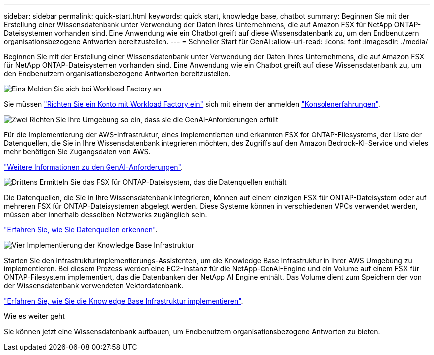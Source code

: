 ---
sidebar: sidebar 
permalink: quick-start.html 
keywords: quick start, knowledge base, chatbot 
summary: Beginnen Sie mit der Erstellung einer Wissensdatenbank unter Verwendung der Daten Ihres Unternehmens, die auf Amazon FSX für NetApp ONTAP-Dateisystemen vorhanden sind. Eine Anwendung wie ein Chatbot greift auf diese Wissensdatenbank zu, um den Endbenutzern organisationsbezogene Antworten bereitzustellen. 
---
= Schneller Start für GenAI
:allow-uri-read: 
:icons: font
:imagesdir: ./media/


[role="lead"]
Beginnen Sie mit der Erstellung einer Wissensdatenbank unter Verwendung der Daten Ihres Unternehmens, die auf Amazon FSX für NetApp ONTAP-Dateisystemen vorhanden sind. Eine Anwendung wie ein Chatbot greift auf diese Wissensdatenbank zu, um den Endbenutzern organisationsbezogene Antworten bereitzustellen.

.image:https://raw.githubusercontent.com/NetAppDocs/common/main/media/number-1.png["Eins"] Melden Sie sich bei Workload Factory an
[role="quick-margin-para"]
Sie müssen https://docs.netapp.com/us-en/workload-setup-admin/sign-up-saas.html["Richten Sie ein Konto mit Workload Factory ein"^] sich mit einem der anmelden https://docs.netapp.com/us-en/workload-setup-admin/console-experiences.html["Konsolenerfahrungen"^].

.image:https://raw.githubusercontent.com/NetAppDocs/common/main/media/number-2.png["Zwei"] Richten Sie Ihre Umgebung so ein, dass sie die GenAI-Anforderungen erfüllt
[role="quick-margin-para"]
Für die Implementierung der AWS-Infrastruktur, eines implementierten und erkannten FSX for ONTAP-Filesystems, der Liste der Datenquellen, die Sie in Ihre Wissensdatenbank integrieren möchten, des Zugriffs auf den Amazon Bedrock-KI-Service und vieles mehr benötigen Sie Zugangsdaten von AWS.

[role="quick-margin-para"]
link:requirements.html["Weitere Informationen zu den GenAI-Anforderungen"^].

.image:https://raw.githubusercontent.com/NetAppDocs/common/main/media/number-3.png["Drittens"] Ermitteln Sie das FSX für ONTAP-Dateisystem, das die Datenquellen enthält
[role="quick-margin-para"]
Die Datenquellen, die Sie in Ihre Wissensdatenbank integrieren, können auf einem einzigen FSX für ONTAP-Dateisystem oder auf mehreren FSX für ONTAP-Dateisystemen abgelegt werden. Diese Systeme können in verschiedenen VPCs verwendet werden, müssen aber innerhalb desselben Netzwerks zugänglich sein.

[role="quick-margin-para"]
link:identify-data-sources.html["Erfahren Sie, wie Sie Datenquellen erkennen"^].

.image:https://raw.githubusercontent.com/NetAppDocs/common/main/media/number-4.png["Vier"] Implementierung der Knowledge Base Infrastruktur
[role="quick-margin-para"]
Starten Sie den Infrastrukturimplementierungs-Assistenten, um die Knowledge Base Infrastruktur in Ihrer AWS Umgebung zu implementieren. Bei diesem Prozess werden eine EC2-Instanz für die NetApp-GenAI-Engine und ein Volume auf einem FSX für ONTAP-Filesystem implementiert, das die Datenbanken der NetApp AI Engine enthält. Das Volume dient zum Speichern der von der Wissensdatenbank verwendeten Vektordatenbank.

[role="quick-margin-para"]
link:deploy-infrastructure.html["Erfahren Sie, wie Sie die Knowledge Base Infrastruktur implementieren"^].

.Wie es weiter geht
Sie können jetzt eine Wissensdatenbank aufbauen, um Endbenutzern organisationsbezogene Antworten zu bieten.
